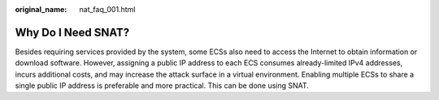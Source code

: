 :original_name: nat_faq_001.html

.. _nat_faq_001:

Why Do I Need SNAT?
===================

Besides requiring services provided by the system, some ECSs also need to access the Internet to obtain information or download software. However, assigning a public IP address to each ECS consumes already-limited IPv4 addresses, incurs additional costs, and may increase the attack surface in a virtual environment. Enabling multiple ECSs to share a single public IP address is preferable and more practical. This can be done using SNAT.
